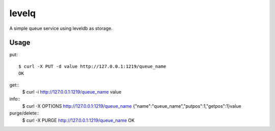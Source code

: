levelq
=======

A simple queue service using leveldb as storage.

Usage
------

put::

    $ curl -X PUT -d value http://127.0.0.1:1219/queue_name
    OK

get::
    $ curl -i http://127.0.0.1:1219/queue_name
    value

info::
    $ curl -X OPTIONS http://127.0.0.1:1219/queue_name
    {"name":"queue_name","putpos":1,"getpos":1}value

purge/delete::
    $ curl -X PURGE http://127.0.0.1:1219/queue_name
    OK

